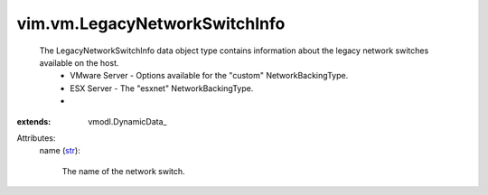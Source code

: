 
vim.vm.LegacyNetworkSwitchInfo
==============================
  The LegacyNetworkSwitchInfo data object type contains information about the legacy network switches available on the host.
   * VMware Server - Options available for the "custom" NetworkBackingType.
   * ESX Server - The "esxnet" NetworkBackingType.
   * 
:extends: vmodl.DynamicData_

Attributes:
    name (`str <https://docs.python.org/2/library/stdtypes.html>`_):

       The name of the network switch.
